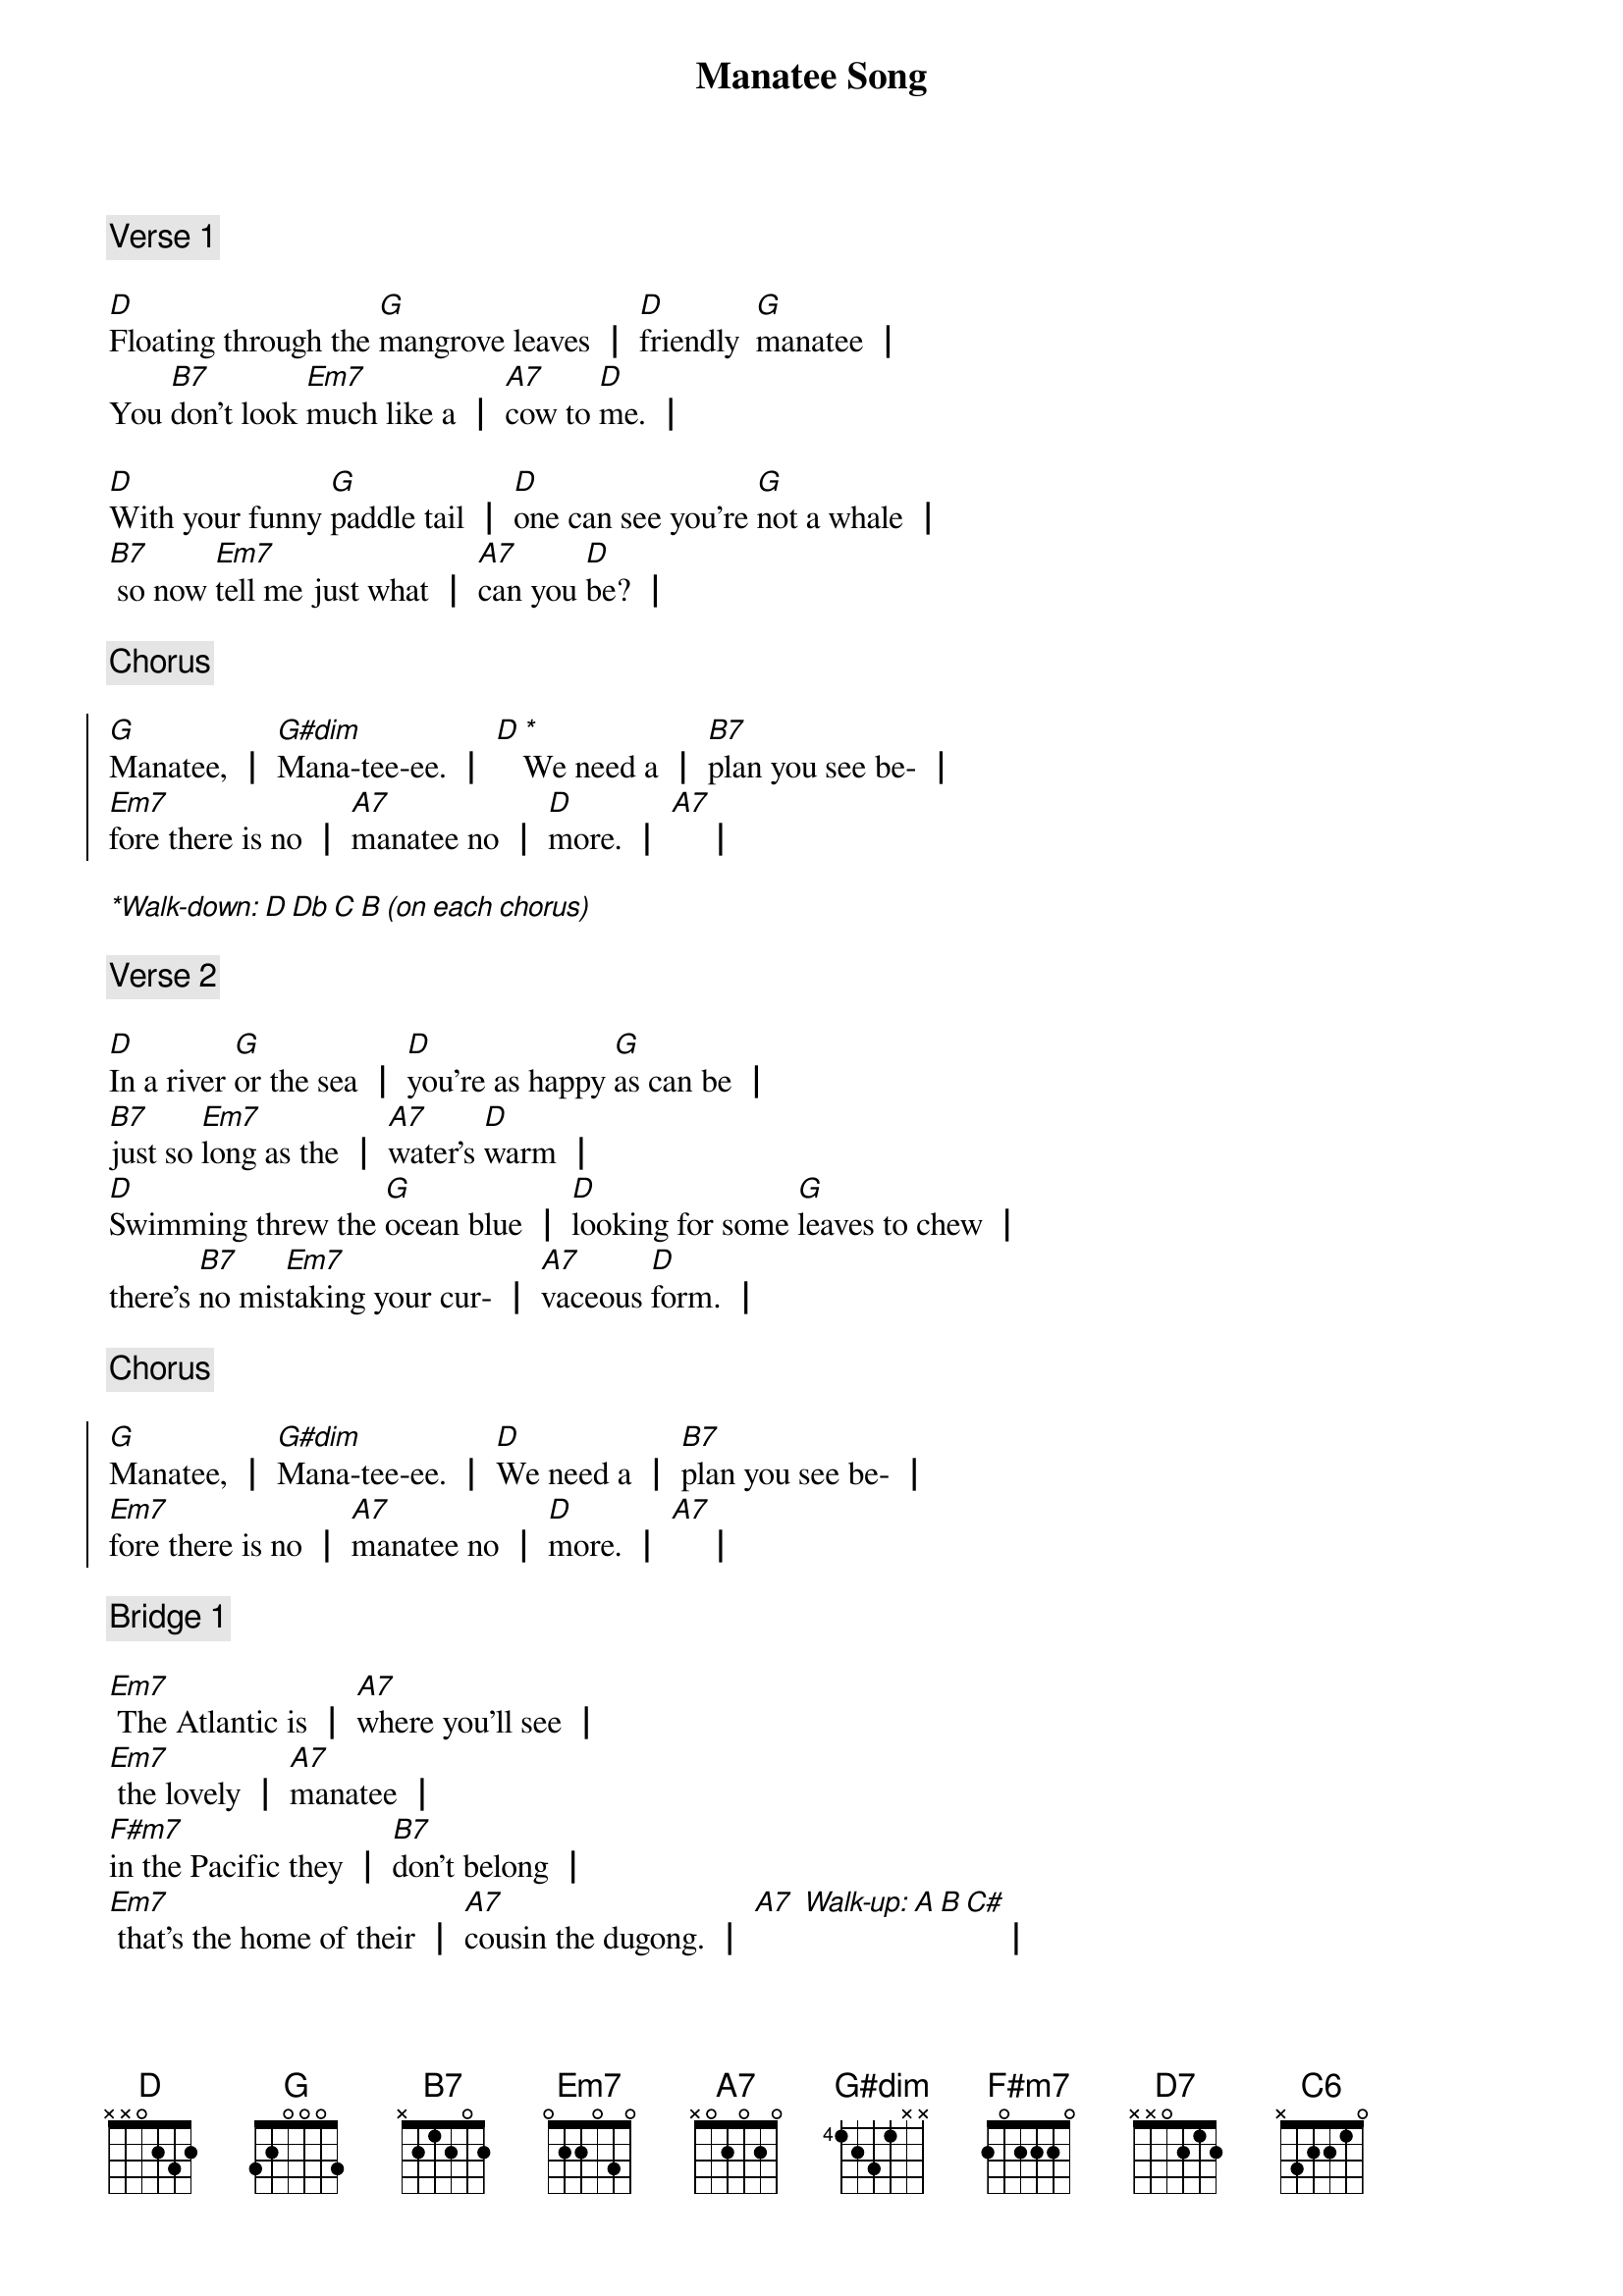 {title: Manatee Song}
{Composer: Jonathan Slate}
{key: D}

{comment: Verse 1}

{start_of_verse_1}
[D]Floating through the [G]mangrove leaves ┃ [D]friendly  [G]manatee ┃
You [B7]don't look [Em7]much like a ┃ [A7]cow to [D]me. ┃

[D]With your funny [G]paddle tail ┃ [D]one can see you're [G]not a whale ┃
[B7] so now [Em7]tell me just what ┃ [A7]can you [D]be? ┃
{end_of_verse_1}

{comment: Chorus}

{start_of_chorus}
[G]Manatee, ┃ [G#dim]Mana-tee-ee. ┃ [D][**]We need a ┃ [B7]plan you see be- ┃
[Em7]fore there is no ┃ [A7]manatee no ┃ [D]more. ┃ [A7]    ┃
{end_of_chorus}

[**Walk-down: D Db C B (on each chorus)]

{comment: Verse 2}

{start_of_verse_2}
[D]In a river [G]or the sea ┃ [D]you're as happy [G]as can be ┃
[B7]just so [Em7]long as the ┃ [A7]water's [D]warm ┃
[D]Swimming threw the [G]ocean blue ┃ [D]looking for some [G]leaves to chew ┃
there's [B7]no mis[Em7]taking your cur- ┃ [A7]vaceous [D]form. ┃
{end_of_verse_2}

{comment: Chorus}

{start_of_chorus}
[G]Manatee, ┃ [G#dim]Mana-tee-ee. ┃ [D]We need a ┃ [B7]plan you see be- ┃
[Em7]fore there is no ┃ [A7]manatee no ┃ [D]more. ┃ [A7]    ┃
{end_of_chorus}

{comment: Bridge 1}

{start_of_bridge_1}
[Em7] The Atlantic is ┃ [A7]where you’ll see ┃
[Em7] the lovely ┃ [A7]manatee ┃
[F#m7]in the Pacific they ┃ [B7]don’t belong ┃
[Em7] that’s the home of their ┃ [A7]cousin the dugong. ┃ [A7] [*Walk-up: A B C#]                        ┃
{end_of_bridge_1}

{comment: Verse 3}

{start_of_verse_3}
[D]Boating is a [G]lot of fun, we ┃ [D]all enjoy the [G]waves and sun ┃
[B7]there's just one [Em7]thing I ask ┃ be[A7]fore you [D]go. ┃

[D]Anywhere where [G]you could see a ┃ [D]gently grazing [G]manatee ┃
[*rit.][B7]do like [Em7]they do take it ┃ [A7]nice and [D]slow. ┃
{end_of_verse_3}

{comment: Chorus}

{start_of_chorus}
[*a tempo]
[G]Manatee, ┃ [G#dim]Mana-tee-ee. ┃ [D]We need a ┃ [B7]plan you see be- ┃
[Em7]fore there is no ┃ [A7]manatee no ┃ [D]more. ┃ [A7]    ┃
{end_of_chorus}

{comment: Bridge 2}
{start_of_bridge_2}
[Em7]When considering the ┃ [A7]family tree ┃ [Em7]of the dugong and ┃ [A7]manatee ┃
[F#m7]no creature ┃ [B7]of the sea ┃ is as [Em7]relevant as their ┃
[A7]cousin the elephant. ┃ [A7] [*Walk-up: A B C#]                        ┃
{end_of_bridge_2}

[*Walk-down: A A Ab G]

[G]Manatee, ┃ [G#dim]Mana-tee-ee. ┃ [D]We need a ┃ [B7]plan you see ┃
[Em7]before there is no ┃ [A7]manatee no ┃ [D]more ┃ [D7]    ┃
[G]Manatee, ┃ [G#dim]Mana-tee-ee. ┃ [D]We need a ┃ [B7]plan you see ┃
[Em7]before there is no ┃ [A7]manatee ┃ be[F#m7]fore there is no ┃ [B7]manatee,
[Em7]before there is no ┃ [A7]manatee no ┃ [C6]more. ┃
